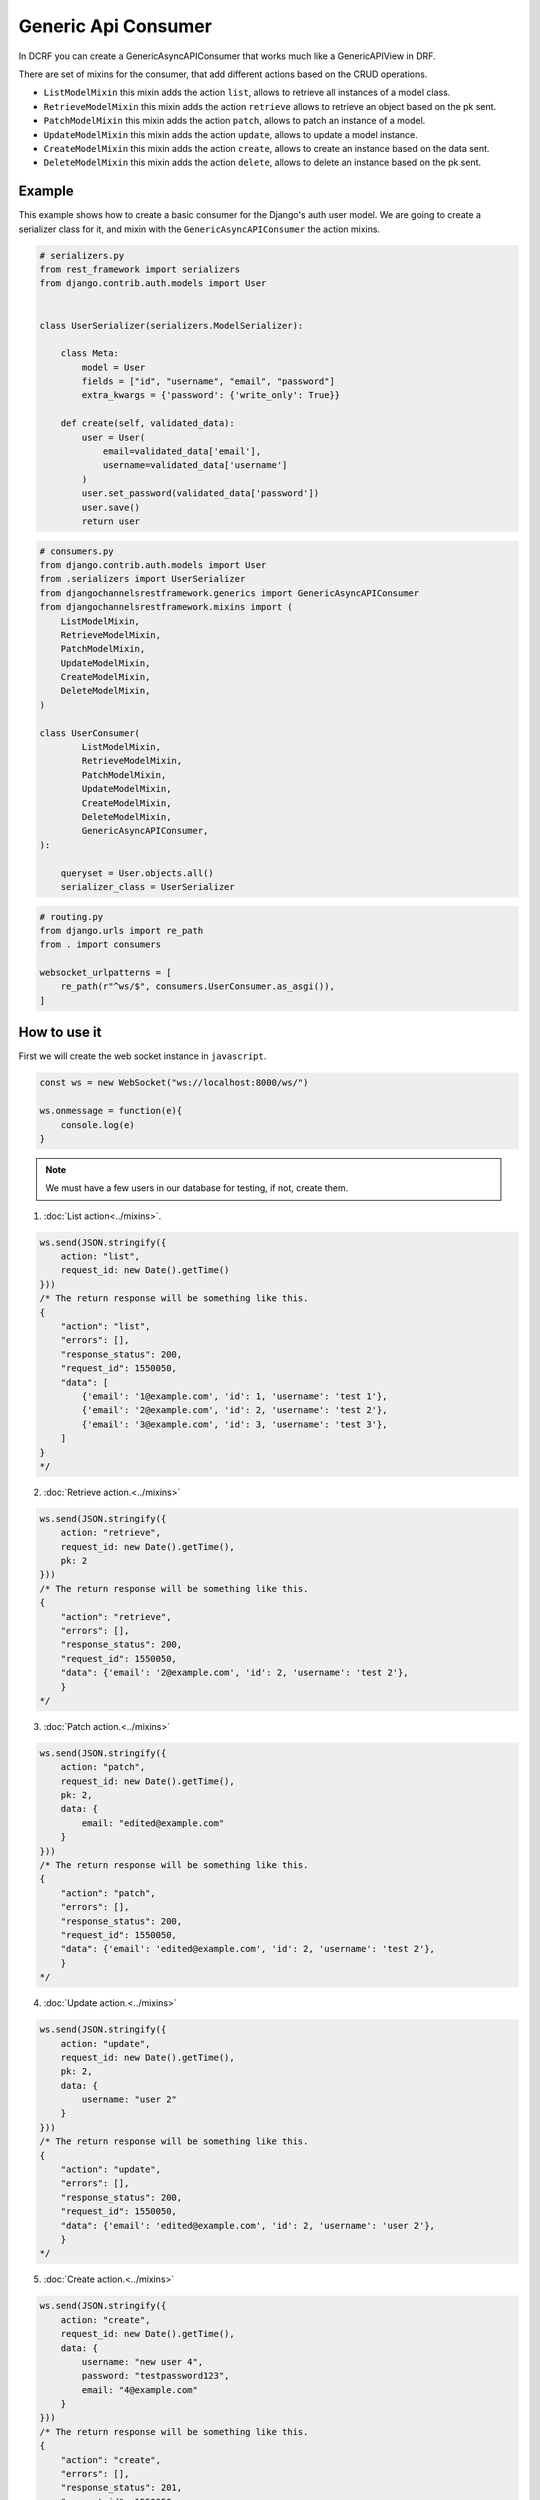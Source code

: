 Generic Api Consumer
====================

In DCRF you can create a GenericAsyncAPIConsumer that works much like a GenericAPIView in DRF.

There are set of mixins for the consumer, that add different actions based on the CRUD
operations.

* ``ListModelMixin`` this mixin adds the action ``list``, allows to retrieve all instances of a model class.
* ``RetrieveModelMixin`` this mixin adds the action ``retrieve`` allows to retrieve an object based on the pk sent.
* ``PatchModelMixin`` this mixin adds the action ``patch``, allows to patch an instance of a model.
* ``UpdateModelMixin`` this mixin adds the action ``update``, allows to update a model instance.
* ``CreateModelMixin`` this mixin adds the action ``create``, allows to create an instance based on the data sent.
* ``DeleteModelMixin`` this mixin adds the action ``delete``, allows to delete an instance based on the pk sent.

Example
-------

This example shows how to create a basic consumer for the Django's auth user model. We 
are going to create a serializer class for it, and mixin with the ``GenericAsyncAPIConsumer`` the action mixins.

.. code-block:: python

    # serializers.py
    from rest_framework import serializers
    from django.contrib.auth.models import User


    class UserSerializer(serializers.ModelSerializer):
        
        class Meta:
            model = User
            fields = ["id", "username", "email", "password"]
            extra_kwargs = {'password': {'write_only': True}}
        
        def create(self, validated_data):
            user = User(
                email=validated_data['email'],
                username=validated_data['username']
            )
            user.set_password(validated_data['password'])
            user.save()
            return user

.. code-block:: python

    # consumers.py
    from django.contrib.auth.models import User
    from .serializers import UserSerializer
    from djangochannelsrestframework.generics import GenericAsyncAPIConsumer
    from djangochannelsrestframework.mixins import (
        ListModelMixin,
        RetrieveModelMixin,
        PatchModelMixin,
        UpdateModelMixin,
        CreateModelMixin,
        DeleteModelMixin,
    )

    class UserConsumer(
            ListModelMixin, 
            RetrieveModelMixin,
            PatchModelMixin,
            UpdateModelMixin,
            CreateModelMixin,
            DeleteModelMixin,
            GenericAsyncAPIConsumer,
    ):

        queryset = User.objects.all()
        serializer_class = UserSerializer

.. code-block:: python

    # routing.py
    from django.urls import re_path
    from . import consumers

    websocket_urlpatterns = [
        re_path(r"^ws/$", consumers.UserConsumer.as_asgi()),
    ]

How to use it
-------------

First we will create the web socket instance in ``javascript``.

.. code-block:: javascript

    const ws = new WebSocket("ws://localhost:8000/ws/")

    ws.onmessage = function(e){
        console.log(e)
    }

.. note::
    We must have a few users in our database for testing, if not, create them.

1. :doc:`List action<../mixins>`.

.. code-block:: javascript

    ws.send(JSON.stringify({
        action: "list",
        request_id: new Date().getTime()
    }))
    /* The return response will be something like this.
    {
        "action": "list",
        "errors": [],
        "response_status": 200,
        "request_id": 1550050,
        "data": [
            {'email': '1@example.com', 'id': 1, 'username': 'test 1'},
            {'email': '2@example.com', 'id': 2, 'username': 'test 2'},
            {'email': '3@example.com', 'id': 3, 'username': 'test 3'},
        ]
    }
    */

2. :doc:`Retrieve action.<../mixins>`

.. code-block:: javascript

    ws.send(JSON.stringify({
        action: "retrieve",
        request_id: new Date().getTime(),
        pk: 2
    }))
    /* The return response will be something like this.
    {
        "action": "retrieve",
        "errors": [],
        "response_status": 200,
        "request_id": 1550050,
        "data": {'email': '2@example.com', 'id': 2, 'username': 'test 2'},
        }
    */

3. :doc:`Patch action.<../mixins>`

.. code-block:: javascript

    ws.send(JSON.stringify({
        action: "patch",
        request_id: new Date().getTime(),
        pk: 2,
        data: {
            email: "edited@example.com"
        }
    }))
    /* The return response will be something like this.
    {
        "action": "patch",
        "errors": [],
        "response_status": 200,
        "request_id": 1550050,
        "data": {'email': 'edited@example.com', 'id': 2, 'username': 'test 2'},
        }
    */


4. :doc:`Update action.<../mixins>`

.. code-block:: javascript

    ws.send(JSON.stringify({
        action: "update",
        request_id: new Date().getTime(),
        pk: 2,
        data: {
            username: "user 2"
        }
    }))
    /* The return response will be something like this.
    {
        "action": "update",
        "errors": [],
        "response_status": 200,
        "request_id": 1550050,
        "data": {'email': 'edited@example.com', 'id': 2, 'username': 'user 2'},
        }
    */

5. :doc:`Create action.<../mixins>`

.. code-block:: javascript

    ws.send(JSON.stringify({
        action: "create",
        request_id: new Date().getTime(),
        data: {
            username: "new user 4",
            password: "testpassword123",
            email: "4@example.com"
        }
    }))
    /* The return response will be something like this.
    {
        "action": "create",
        "errors": [],
        "response_status": 201,
        "request_id": 1550050,
        "data": {'email': '4@example.com', 'id': 4, 'username': 'new user 4'},
        }
    */

6. :doc:`Delete action.<../mixins>`

.. code-block:: javascript

    ws.send(JSON.stringify({
        action: "delete",
        request_id: new Date().getTime(),
        pk: 4
    }))
    /* The return response will be something like this.
    {
        "action": "delete",
        "errors": [],
        "response_status": 204,
        "request_id": 1550050,
        "data": null,
        }
    */


Full example
-------------

.. code-block:: text


    mysite/
        manage.py
        mysite/
            __init__.py
            asgi.py
            settings.py
            urls.py
            wsgi.py
        example/
            __init__.py
            consumers.py
            models.py
            serializers.py
            routing.py
            templates/
                example/
                    index.html
            tests.py
            urls.py
            views.py

.. code-block:: python

    # serializers.py
    from rest_framework import serializers
    from django.contrib.auth.models import User


    class UserSerializer(serializers.ModelSerializer):

        class Meta:
            model = User
            fields = ["id", "username", "email", "password"]
            extra_kwargs = {'password': {'write_only': True}}

        def create(self, validated_data):
            user = User(
                email=validated_data['email'],
                username=validated_data['username']
            )
            user.set_password(validated_data['password'])
            user.save()
            return user

.. code-block:: python

    # consumers.py
    from django.contrib.auth.models import User
    from .serializers import UserSerializer
    from djangochannelsrestframework.generics import GenericAsyncAPIConsumer
    from djangochannelsrestframework.mixins import (
        ListModelMixin,
        RetrieveModelMixin,
        PatchModelMixin,
        UpdateModelMixin,
        CreateModelMixin,
        DeleteModelMixin,
    )


    class UserConsumer(
            ListModelMixin,
            RetrieveModelMixin,
            PatchModelMixin,
            UpdateModelMixin,
            CreateModelMixin,
            DeleteModelMixin,
            GenericAsyncAPIConsumer,
    ):

        queryset = User.objects.all()
        serializer_class = UserSerializer

.. code-block:: python

    # routing.py
    from django.urls import re_path
    from . import consumers

    websocket_urlpatterns = [
        re_path(r"^ws/$", consumers.UserConsumer.as_asgi()),
    ]


.. code-block:: python

    from django.shortcuts import render, reverse


    def index(request):
        return render(request, 'example/index.html')


.. code-block:: html

    <!DOCTYPE html>
    <html lang="en">
    <head>
      <meta charset="UTF-8">
      <title>Generic Api Consumer</title>
    </head>
    <body>

    <button id="list">List</button>
    <button id="retrieve">Retrieve</button>
    <button id="create">Create</button>
    <button id="patch">Patch</button>
    <button id="update">Update</button>
    <button id="delete">Delete</button>

    <pre id="response"></pre>

    <script>
        const ws = new WebSocket("ws://localhost:8000/ws/")

        ws.onmessage = function (e) {
            document.getElementById("response").textContent = JSON.stringify(JSON.parse(e.data), undefined, 2);
            console.log(e.data)
        }

        document.querySelector('#list').onclick = function (e) {
            ws.send(JSON.stringify({
                action: "list",
                request_id: new Date().getTime()
            }))
        };

        document.querySelector('#retrieve').onclick = function (e) {
            ws.send(JSON.stringify({
                action: "retrieve",
                request_id: new Date().getTime(),
                pk: 2
            }))
        }

        document.querySelector('#create').onclick = function (e) {
            ws.send(JSON.stringify({
                action: "create",
                request_id: new Date().getTime(),
                data: {
                    username: "newuser4",
                    password: "testpassword123",
                    email: "4@example.com"
                }
            }))
        }

        document.querySelector('#patch').onclick = function (e) {
            ws.send(JSON.stringify({
                action: "patch",
                request_id: new Date().getTime(),
                pk: 2,
                data: {
                    email: "edited@example.com"
                }
            }))
        }

        document.querySelector('#update').onclick = function (e) {
            ws.send(JSON.stringify({
                action: "update",
                request_id: new Date().getTime(),
                pk: 2,
                data: {
                    username: "user 2"
                }
            }))
        }

        document.querySelector('#delete').onclick = function (e) {
            ws.send(JSON.stringify({
                action: "delete",
                request_id: new Date().getTime(),
                pk: 2
            }))
        }
    </script>
    </body>
    </html>
